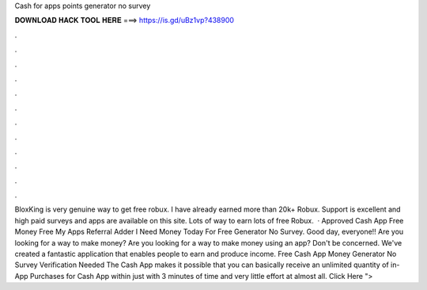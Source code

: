 Cash for apps points generator no survey

𝐃𝐎𝐖𝐍𝐋𝐎𝐀𝐃 𝐇𝐀𝐂𝐊 𝐓𝐎𝐎𝐋 𝐇𝐄𝐑𝐄 ===> https://is.gd/uBz1vp?438900

.

.

.

.

.

.

.

.

.

.

.

.

BloxKing is very genuine way to get free robux. I have already earned more than 20k+ Robux. Support is excellent and high paid surveys and apps are available on this site. Lots of way to earn lots of free Robux.  · Approved Cash App Free Money Free My Apps Referral Adder I Need Money Today For Free Generator No Survey. Good day, everyone!! Are you looking for a way to make money? Are you looking for a way to make money using an app? Don't be concerned. We've created a fantastic application that enables people to earn and produce income. Free Cash App Money Generator No Survey Verification Needed The Cash App makes it possible that you can basically receive an unlimited quantity of in-App Purchases for Cash App within just with 3 minutes of time and very little effort at almost all. Click Here ">